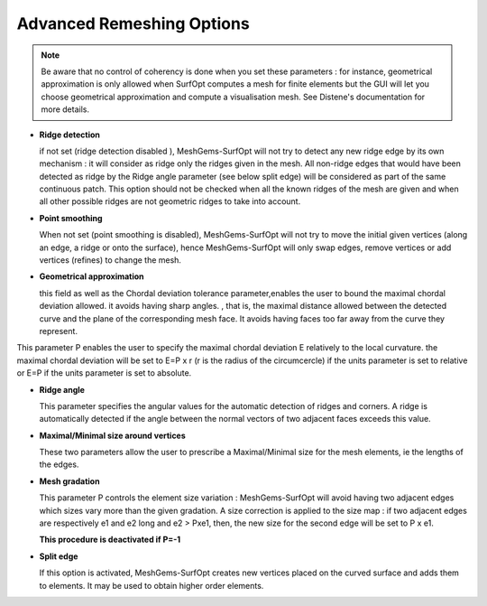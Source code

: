 Advanced Remeshing Options
==========================

.. note::
  Be aware that no control of coherency is done when you set these parameters : for instance, geometrical approximation is only allowed when SurfOpt computes a mesh for finite elements but the GUI will let you choose geometrical approximation and compute a visualisation mesh. See Distene's documentation for more details.


- **Ridge detection**

  if not set (ridge detection disabled ), MeshGems-SurfOpt will not try to detect any new ridge edge by its own mechanism :
  it will consider as ridge only the ridges given in the mesh.  All non-ridge edges that would have been detected as ridge by the Ridge angle parameter (see below split edge)  will be considered as part of the same continuous patch.  This option should not be checked when all the known ridges of the mesh are given and when all other possible ridges are not geometric ridges to take into account.

- **Point smoothing**

  When not set (point smoothing is disabled), MeshGems-SurfOpt will not try to move the initial given vertices (along an edge, a ridge or onto the surface), hence MeshGems-SurfOpt will only swap edges, remove vertices or add vertices (refines) to change the mesh.

- **Geometrical  approximation**

  this field as well as the Chordal deviation tolerance parameter,enables the user to bound the maximal chordal deviation allowed. it avoids having sharp angles. , that is, the maximal distance allowed between the detected curve and the plane of the corresponding mesh face. It avoids having faces too far away from the curve they represent.

.. image:: images/Tolerance.png
   :align: center

This parameter P enables the user to specify the maximal chordal deviation  E relatively to the local curvature. the maximal chordal deviation will be set to E=P x r (r is the radius of the circumcercle) if the units parameter is set to relative or E=P if the units parameter is set to absolute.

- **Ridge angle**

  This parameter specifies the angular values  for the automatic detection of ridges and corners. A ridge is automatically detected if the angle between the normal vectors of two adjacent faces exceeds this value.

- **Maximal/Minimal size around vertices**

  These two parameters allow the user to prescribe a Maximal/Minimal size for the mesh elements, ie the lengths of the edges.

- **Mesh gradation**

  This parameter P controls the element size variation : MeshGems-SurfOpt will avoid having two adjacent edges which sizes vary more than the given gradation. A size correction is applied to the size map : if two adjacent edges are respectively e1 and e2 long and e2 > Pxe1, then, the new size for the second edge will be set to P x e1.

  **This procedure is deactivated if P=-1**

- **Split edge**

  If this option is activated, MeshGems-SurfOpt creates new vertices placed on the curved surface and adds them to elements.
  It may be used to obtain higher order elements.

